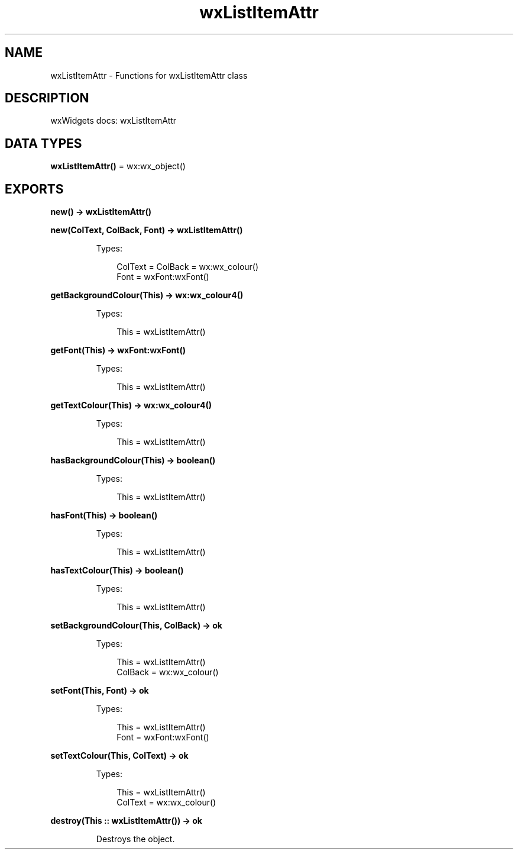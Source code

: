 .TH wxListItemAttr 3 "wx 2.2.2" "wxWidgets team." "Erlang Module Definition"
.SH NAME
wxListItemAttr \- Functions for wxListItemAttr class
.SH DESCRIPTION
.LP
wxWidgets docs: wxListItemAttr
.SH DATA TYPES
.nf

\fBwxListItemAttr()\fR\& = wx:wx_object()
.br
.fi
.SH EXPORTS
.LP
.nf

.B
new() -> wxListItemAttr()
.br
.fi
.br
.RS
.RE
.LP
.nf

.B
new(ColText, ColBack, Font) -> wxListItemAttr()
.br
.fi
.br
.RS
.LP
Types:

.RS 3
ColText = ColBack = wx:wx_colour()
.br
Font = wxFont:wxFont()
.br
.RE
.RE
.RS
.RE
.LP
.nf

.B
getBackgroundColour(This) -> wx:wx_colour4()
.br
.fi
.br
.RS
.LP
Types:

.RS 3
This = wxListItemAttr()
.br
.RE
.RE
.RS
.RE
.LP
.nf

.B
getFont(This) -> wxFont:wxFont()
.br
.fi
.br
.RS
.LP
Types:

.RS 3
This = wxListItemAttr()
.br
.RE
.RE
.RS
.RE
.LP
.nf

.B
getTextColour(This) -> wx:wx_colour4()
.br
.fi
.br
.RS
.LP
Types:

.RS 3
This = wxListItemAttr()
.br
.RE
.RE
.RS
.RE
.LP
.nf

.B
hasBackgroundColour(This) -> boolean()
.br
.fi
.br
.RS
.LP
Types:

.RS 3
This = wxListItemAttr()
.br
.RE
.RE
.RS
.RE
.LP
.nf

.B
hasFont(This) -> boolean()
.br
.fi
.br
.RS
.LP
Types:

.RS 3
This = wxListItemAttr()
.br
.RE
.RE
.RS
.RE
.LP
.nf

.B
hasTextColour(This) -> boolean()
.br
.fi
.br
.RS
.LP
Types:

.RS 3
This = wxListItemAttr()
.br
.RE
.RE
.RS
.RE
.LP
.nf

.B
setBackgroundColour(This, ColBack) -> ok
.br
.fi
.br
.RS
.LP
Types:

.RS 3
This = wxListItemAttr()
.br
ColBack = wx:wx_colour()
.br
.RE
.RE
.RS
.RE
.LP
.nf

.B
setFont(This, Font) -> ok
.br
.fi
.br
.RS
.LP
Types:

.RS 3
This = wxListItemAttr()
.br
Font = wxFont:wxFont()
.br
.RE
.RE
.RS
.RE
.LP
.nf

.B
setTextColour(This, ColText) -> ok
.br
.fi
.br
.RS
.LP
Types:

.RS 3
This = wxListItemAttr()
.br
ColText = wx:wx_colour()
.br
.RE
.RE
.RS
.RE
.LP
.nf

.B
destroy(This :: wxListItemAttr()) -> ok
.br
.fi
.br
.RS
.LP
Destroys the object\&.
.RE